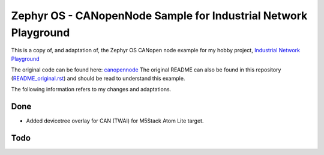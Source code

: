 
Zephyr OS - CANopenNode Sample for Industrial Network Playground
================================================================

This is a copy of, and adaptation of, the Zephyr OS CANopen node example for my hobby project, `Industrial Network Playground <https://hackaday.io/project/193862-industrial-network-playground>`_

The original code can be found here: `canopennode <https://github.com/zephyrproject-rtos/zephyr/tree/main/samples/modules/canopennode>`_ The original README can also be found in this repository (`README_original.rst <https://github.com/Trifunik/INP_Zephyr_CANopenNode/README_original.rst>`_) and should be read to understand this example.

The following information refers to my changes and adaptations.

Done
****
- Added devicetree overlay for CAN (TWAI) for M5Stack Atom Lite target.


Todo
****
